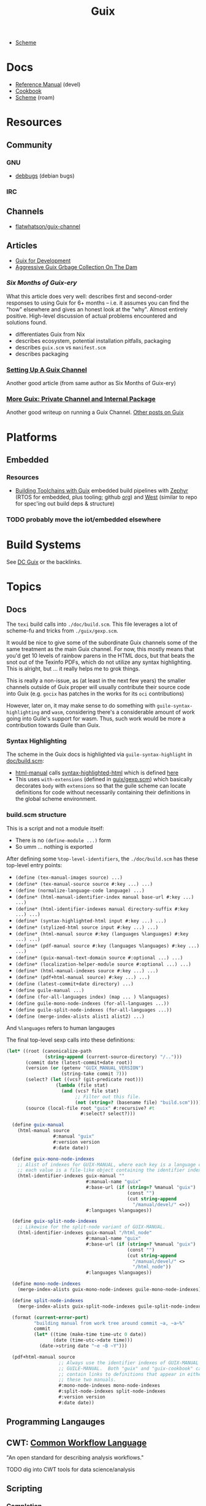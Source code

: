 :PROPERTIES:
:ID:       b82627bf-a0de-45c5-8ff4-229936549942
:END:
#+title: Guix

+ [[id:87c43128-92c2-49ed-b76c-0d3c2d6182ec][Scheme]]

* Docs
+ [[https://guix.gnu.org/en/manual/devel/en/html_node/][Reference Manual]] (devel)
+ [[https://guix.gnu.org/cookbook/en/guix-cookbook.html][Cookbook]]
+ [[id:87c43128-92c2-49ed-b76c-0d3c2d6182ec][Scheme]] (roam)

* Resources

** Community
*** GNU
+ [[https://debbugs.gnu.org/db/ix/full.html][debbugs]] (debian bugs)

*** IRC

** Channels
+ [[https://www.fosskers.ca/en/blog/contributing-to-emacs][flatwhatson/guix-channel]]

** Articles

+ [[https://gexp.no/blog/hacking-anything-with-gnu-guix.html][Guix for Development]]
+ [[https://the-dam.org/docs/explanations/GarbageCollection.html][Aggressive Guix Grbage Collection On The Dam]]

*** [[Six Months of Guix-ery]]
What this article does very well: describes first and second-order responses to
using Guix for 6+ months -- i.e. it assumes you can find the "how" elsewhere and
gives an honest look at the "why". Almost entirely positive. High-level
discussion of actual problems encountered and solutions found.

+ differentiates Guix from Nix
+ describes ecosystem, potential installation pitfalls, packaging
+ describes =guix.scm= vs =manifest.scm=
+ describes packaging
*** [[https://write.trees.st/juliana/setting-up-a-guix-channel][Setting Up A Guix Channel]]
Another good article (from same author as Six Months of Guix-ery)
*** [[https://peterloleungyau.github.io/post/more_guix_private_channel/][More Guix: Private Channel and Internal Package]]
Another good writeup on running a Guix Channel. [[https://peterloleungyau.github.io/tags/guix/][Other posts on Guix]]

* Platforms

** Embedded
*** Resources
+ [[https://guix.gnu.org/en/blog/2023/building-toolchains-with-guix/][Building Toolchains with Guix]] embedded build pipelines with [[https://docs.zephyrproject.org/latest/introduction/index.html][Zephyr]] (RTOS for
  embedded, plus tooling; github [[https://github.com/zephyrproject-rtos][org]]) and [[https://docs.zephyrproject.org/latest/introduction/index.html][West]] (similar to repo for spec'ing out
  build deps & structure)

*** TODO probably move the iot/embedded elsewhere 

* Build Systems

See [[id:bd7dd6c8-7035-4e7a-b730-0d7f9c61ef9f][DC Guix]] or the backlinks.

* Topics

** Docs

The =texi= build calls into =./doc/build.scm=. This file leverages a lot of
scheme-fu and tricks from =./guix/gexp.scm=.

It would be nice to give some of the subordinate Guix channels some of the same
treatment as the main Guix channel. For now, this mostly means that you'd get 10
levels of rainbow parens in the HTML docs, but that beats the snot out of the
Texinfo PDFs, which do not utilize any syntax highlighting. This is alright, but
... it really helps me to grok things.

This is really a non-issue, as (at least in the next few years) the smaller
channels outside of Guix proper will usually contribute their source code into
Guix (e.g. =gocix= has patches in the works for its =oci= contributions)

However, later on, it may make sense to do something with
=guile-syntax-highlighting= and =wasm=, considering there's a considerable amount of
work going into Guile's support for wasm. Thus, such work would be more a
contribution towards Guile than Guix.

*** Syntax Highlighting

The scheme in the Guix docs is highlighted via =guile-syntax-highlight= in
[[https://git.savannah.gnu.org/cgit/guix.git/tree/doc/build.scm][doc/build.scm]]:

+ [[https://git.savannah.gnu.org/cgit/guix.git/tree/doc/build.scm?h=master#n792][html-manual]] calls [[https://git.savannah.gnu.org/cgit/guix.git/tree/doc/build.scm?h=master#n884][syntax-highlighted-html]] which is defined [[https://git.savannah.gnu.org/cgit/guix.git/tree/doc/build.scm?h=master#n354][here]]
+ This uses =with-extensions= (defined in [[https://git.savannah.gnu.org/cgit/guix.git/tree/guix/gexp.scm?h=master#n1458][guix/gexp.scm]]) which basically decorates
  =body= with =extensions= so that the guile scheme can locate definitions for code
  without necessarily containing their definitions in the global scheme
  environment.

*** build.scm structure

This is a script and not a module itself:

+ There is no =(define-module ...)= form
+ So umm ... nothing is exported

After defining some =%top-level-identifiers=, the =./doc/build.scm= has these
top-level entry points:

+ =(define (tex-manual-images source) ...)=
+ =(define* (tex-manual-source source #:key ...) ...)=
+ =(define (normalize-language-code language) ...)=
+ =(define* (html-manual-identifier-index manual base-url #:key ...) ...)=
+ =(define* (html-identifier-indexes manual directory-suffix #:key ...) ...)=
+ =(define* (syntax-highlighted-html input #:key ...) ...)=
+ =(define* (stylized-html source input #:key ...) ...)=
+ =(define* (html-manual source #:key (languages %languages) #:key ...) ...)=
+ =(define* (pdf-manual source #:key (languages %languages) #:key ...) ...)=
+ =(define* (guix-manual-text-domain source #:optional ...) ...)=
+ =(define* (localization-helper-module source #:optional ...) ...)=
+ =(define* (html-manual-indexes source #:key ...) ...)=
+ =(define* (pdf+html-manual source) #:key ...) ...)=
+ =(define (latest-commit+date directory) ...)=
+ =(define guile-manual ...)=
+ =(define (for-all-languages index) (map ... ) %languages)=
+ =(define guile-mono-node-indexes (for-all-languages ...))=
+ =(define guile-split-node-indexes (for-all-languages ...))=
+ =(define (merge-index-alists alist1 alist2) ...)=

And =%languages= refers to human langauges  

The final top-level sexp calls into these definitions:

#+begin_src scheme
(let* ((root (canonicalize-path
              (string-append (current-source-directory) "/..")))
       (commit date (latest-commit+date root))
       (version (or (getenv "GUIX_MANUAL_VERSION")
                    (string-take commit 7)))
       (select? (let ((vcs? (git-predicate root)))
                  (lambda (file stat)
                    (and (vcs? file stat)
                         ;; Filter out this file.
                         (not (string=? (basename file) "build.scm"))))))
       (source (local-file root "guix" #:recursive? #t
                           #:select? select?)))

  (define guix-manual
    (html-manual source
                 #:manual "guix"
                 #:version version
                 #:date date))

  (define guix-mono-node-indexes
    ;; Alist of indexes for GUIX-MANUAL, where each key is a language code and
    ;; each value is a file-like object containing the identifier index.
    (html-identifier-indexes guix-manual ""
                             #:manual-name "guix"
                             #:base-url (if (string=? %manual "guix")
                                            (const "")
                                            (cut string-append
                                              "/manual/devel/" <>))
                             #:languages %languages))

  (define guix-split-node-indexes
    ;; Likewise for the split-node variant of GUIX-MANUAL.
    (html-identifier-indexes guix-manual "/html_node"
                             #:manual-name "guix"
                             #:base-url (if (string=? %manual "guix")
                                            (const "")
                                            (cut string-append
                                              "/manual/devel/" <>
                                              "/html_node"))
                             #:languages %languages))

  (define mono-node-indexes
    (merge-index-alists guix-mono-node-indexes guile-mono-node-indexes))

  (define split-node-indexes
    (merge-index-alists guix-split-node-indexes guile-split-node-indexes))

  (format (current-error-port)
          "building manual from work tree around commit ~a, ~a~%"
          commit
          (let* ((time (make-time time-utc 0 date))
                 (date (time-utc->date time)))
            (date->string date "~e ~B ~Y")))

  (pdf+html-manual source
                   ;; Always use the identifier indexes of GUIX-MANUAL and
                   ;; GUILE-MANUAL.  Both "guix" and "guix-cookbook" can
                   ;; contain links to definitions that appear in either of
                   ;; these two manuals.
                   #:mono-node-indexes mono-node-indexes
                   #:split-node-indexes split-node-indexes
                   #:version version
                   #:date date))
#+end_src

** Programming Langauges
** CWT: [[https://www.commonwl.org/][Common Workflow Language]]

"An open standard for describing analysis workflows."

**** TODO dig into CWT tools for data science/analysis



** Scripting
*** Completion

+ Guix =bash= completion is found at =./etc/completion/bash/guix=
+ The =zsh= completion is far more complete


** Channels


*** Viability

**** Running your own channel

TL;DR; for community channels to be viable, they all need to upgrade at a
relatively regular pace or users will begin to remove their packages.

Any issues resulting from inter-channel package specification compatability
should be simple for a user to /at least/ identify and decide how to react.

#+begin_quote
Basically, this is one reason the Guix Manual sorta warns you about starting
your own channel. The community is better served if a small channel is instead a
small set of package recipes.

Then your package recipes (1) are always mostly flat within minimal deps (2) and
didn't require you to move the world to develop, so if one channel rejects
something, it's not that big of a deal.

The organization overhead should encourage you to find a channel (probably Guix
or Non-Guix) to submit the patches. Being lightweight, the total maintainence
burden for the channel is somewhat minimal because changing one thing isn't
going to break a lot of other packages (the package graph makes this easier to
spot).

Having less dependencies is generally better, since if the scope of packages
affected by some "Deep-Kansas" project, then if it has 15,001 dependant
packages, then it's just unlikely it would ever change.
#+end_quote

**** Rhythm of updates

One practical concern with non-official channel is that, once a user subscribes
to it, they may receive errors when running =guix pull= -- this depending on the
dependencies that community channels are themselves pinned to (see the
[[https://github.com/guix-science/guix-bioc/blob/master/.guix-channel][.guix-channel]] file, i believe).

For channels truly concerned about reproducibility -- like Guix HPC or Guix
Bioinformatics -- they were pinned to a specific commit SHA of the main Guix
channel, which caused issues for software that required packages not available
in newer versions of the main Guix channel (AFAIK...).

For Guix HPC, This looks like it's no longer the case though, but for me
prevented upgrades at various points. It may have silently kept some software at
lower versions (without me realizing it). I wanted Julia something-or-other, but
truly didn't need it, so it was simple enough to identify the problem ... but I
have pretty good intuition about fairly technical complications.

*** Reproducibility

Whether one has true "'reproducibility'" of software used for "academic
research" must withstand some assertions on the =guix time-machine=
functionality when a dependenency graph of channels are involved. More clearly
stated:

For some set of channels & sha's that your academic software dependends on --
specified by [[https://github.com/abcdw/guix-clojure/blob/main/channels-lock.scm][channels-lock.scm]] and requiring [[https://github.com/abcdw/guix-clojure/blob/main/Makefile][guix time-machine]] -- can you always:

1. download & reconstruct each Guix Channel's state for it's set of commit SHA's
   from multiple remotes
2. AND validate that commit's signature, which requires PGP key and a chain of
   valid signatures (AFAIK, every commit in the repository must have a valid PGP
   signature AND will have a different commit SHA, which is impossible to rebase
   without cracking the SHA algo.
3. AND then build the software, whose own Guix Base32 SHA's should also
   validate.



** [[https://guixwl.org/tutorial][Guix Workflow]]

*** TODO look into building profiles/containers/environments
+ [ ] see =Emacs.org= and =.config/guix/manifests/emacs.scm= from daviwil's
  dotfiles. the =activate-profiles= command builds these
+ [ ] how to build something with guix and run it where guix isn't available?
*** TODO restrict guix commands sent to guix-daemon to a group

** Development Environments
+ [[https://rednosehacker.com/how-to-setup-a-remote-pair-programming-environment-with-gnu-guix][How to setup a remote pair-programming environment with GNU Guix]]
  - using [[https://issues.guix.gnu.org/47608][lockstep.el]] for pairing within an emacs session

** Build Farms

+ 5.3 [[https://guix.gnu.org/en/manual/en/html_node/Substitutes.html][Substitutes]]

** Shepherd

+ [[https://www.google.com/url?sa=t&rct=j&q=&esrc=s&source=web&cd=&cad=rja&uact=8&ved=2ahUKEwjE8d2ZuIL_AhVqEVkFHRRnADQQFnoECAgQAQ&url=https%3A%2F%2Fguix.gnu.org%2Fen%2Fblog%2F2020%2Fgnu-shepherd-user-services%2F&usg=AOvVaw3vWxXmUbtNdfkqDsvsL8xB][GNU Shepherd User Services]]

*** Podman

+ [[https://github.com/abcdw/notes/blob/21b4dda/notes/20240618072954-using_rootless_podman_instead_docker_feat_guix.org?plain=1#L7][abcdw notes on rootless podman]] and [[https://git.sr.ht/~abcdw/rde/tree/master/item/src/rde/features/containers.scm][./src/rde/features/containers.scm]]

*** Logging
+ [ ] logging commands/interface/filtering

** Security
*** [[https://unix.stackexchange.com/questions/222999/installing-nix-or-guix-without-root-permissions][Guix and Sudo]]: =--with-store-dir=
*** GNU Guix [[https://github.com/pjotrp/guix-notes/blob/master/GUIX-NO-ROOT.org][without root access]]
*** [[https://nvd.nist.gov/vuln/detail/CVE-2021-27851][CVE-2021-27851]]: Guix-daemon build escalation
- what limits are there on who can ask guix-daemon to do what?

** Reporoducibility
+ [[https://mfelsoci.gitlabpages.inria.fr/thesis/environment.html][Reproducible Thesis using GNU Guix & Org Mode]]
+ Guix HPC [[https://gitlab.inria.fr/guix-hpc/website/-/blob/master/drafts/activity-report-2021.md][Activity Report 2021]]

***** Parameterized Packages

GSoC 2023:
+ [[https://summerofcode.withgoogle.com/archive/2023/projects/heQYLzrz][GSoC link]]
+ [[https://github.com/matchcase/parameterized-packages.org][matchcase/parameterized-packages.org]]
+ Most recent version: [[https://notabug.org/cel7t/guix-parameters][cel7t/guix-parameters]]


** Thunks

The =(guix records)= module introduces a thunkable record syntax, in addition to
several other syntaxes. This style of record is apparently inspired by =(srfi
srfi-35)= which we'll all have to admit is probably one of the better srfi's.

+ map-fields :: a syntax meaning "you can't do this" ... map-fields call
+ record-error :: meaning you maybe could do this, but ask nicely
+ this-record :: if you thunked a field on a record, it knows what thunked it
+ make-syntactic-constructor :: generate constructor for guix records
  - this handles delayed, thunked, sanitized or innate fields
+ define-field-property-predicate :: evaluate a predicate and return the field name
  - used to ensure fields are: delayed, thunked, sanitized or innate
+ define-record-type* :: define otherwise unthunkable record with thunkability.
+ lookup-field :: used in =match-record-inner= helps abstract the "offset in the record" ... ?
+ match-record-inner :: recursive syntax that run queries on records
+ match-record :: interface to the above. basically just "active record" and so
  now maybe that name makes a bit more sense.
  - lacks implementation for queries on thunked/delayed fields.

Only =define-record-type*= and =match-record=

** Dynamically Linked Lib64

+ [[https://www.draketo.de/software/guix-work.html][One developer's list of workarounds for proprietary software]]

*** Background

When an ELF binary is compiled/linked, glibc makes a lot of metadata available
to the process by building it into the binary. This includes =rpath= and etc.

These commands from the [[id:7edab00d-1a52-4a27-b83a-f64639e84a77][Guix: installing matlab]] note give more info. Some of
this includes paths to dyn. loaded libaries (of compatible interface).

#+begin_src sh :eval no
# print useful elf data from main bin
patchelf --print-interpreter $MATLAB_PATH/$MATLAB_INSTALLER
patchelf --print-rpath $MATLAB_PATH/$MATLAB_INSTALLER
patchelf --print-soname $MATLAB_PATH/$MATLAB_INSTALLER
patchelf --print-needed $MATLAB_PATH/$MATLAB_INSTALLER

# find all dynlibs without execute bit
find . -name "*.so*" ! -perm -u+x -exec ls -al \{\} +

# print entry points for dynlibs
find . -name "*.so*" ! -perm -u+x -exec readelf --segments \{\} +

# read the RPATH from the ELF header
readelf -d $MATLAB_PATH/$MW_INSTALLER | grep 'R.*PATH'
#+end_src


**** Build

+ wrap resulting derivation within BuildFHS to retarget


*** One proposed solution
[[https://www.reddit.com/r/GUIX/comments/11iaov9/comment/jbh8u04/?context=3][This reddit comment]] recommends:

#+begin_src scheme
(extra-special-file "/lib64/ld-linux-x86-64.so.2"
                    (file-append glibc "/lib/ld-linux-x64-64.so.2")
#+end_src

And then set =LD_LIBRARY_PATH= as needed.

#+begin_src shell :eval no
if [[ $- == *i* ]]
then
  export LD_LIBRARY_PATH=$LIBRARY_PATH
fi
#+end_src

I'm not sure about setting it in =.bashrc= like that.



** Notes on installer images


*** Installer ISO References In Guix Source

**** [[https://github.com/guix-mirror/guix/tree/master/gnu/installer][./gnu/installer/]]

 provides code mostly referenced by loaded by ./gnu/installer.scm

 - notes on [[https://github.com/guix-mirror/guix/blob/master/gnu/installer.scm#L246-L254][adapting keymap configuration]]

**** ./gnu/install.scm

defines installation images.

Contains quite a few definitions for [[https://github.com/guix-mirror/guix/blob/master/gnu/system/install.scm#L585-L680][embedded installations]], which serve as
great documentation for getting bootloaders to run on esoteric hardware or in
weird/custom conditions (that ... maybe could be experimental enough to break
something, depending on the program you load and whether it has drivers.)


* Code

Apparently you can create a uboot image that runs on NES.

** Bootloader

*** ./gnu/bootloader.scm
+ all-modules
+ bootloader-modules
+ efi-bootloader-chain
  - assembles the final-bootloader
  - can include files
  -
+ efi-bootloader-profile
  - derivations built into a profile

+ records:
  - bootloader
  - bootloader-configuration

*** ./gnu/bootloader/*.scm
Contains code that processes bootloader packages to prepare for installation
after derivation.

*** Bootloader Packages
**** ./gun/packages/bootloaders.scm
Packages that build bins for bootloaders to install

+ make-grub-efi-netboot
  - this demonstrates a gexp derivation that operates on a =grub-efi= package to
    produce netboot *.efi artifacts.

*** Making a diskless netboot image

There are several points where boot/network could fail:

+ inconsistencies in the handoff between boot stages
+ [[https://wiki.gentoo.org/wiki/Diskless_nodes#Configure_diskless_networking][reconfiguration of network]] (without killing NFS connection)
+ inconsistent fstab or disk state

Several artifacts would be produced:

+ potentially a iPXE/gPXE like config to instruct the client to run a binary
  (and/or to provide m)
+ an image to serve via TFTP
+ a squashfs filesystem to serve via NFS

This would require:

+ requires tweaking make-grub-efi-netboot or reimplementing a similar process to
  produce the net variant of a bootloader.
+ if possible use squashfs instead of initramfs?
  - this requires kernel modules & args
  - this compresses as content is needed
    - problems with hardlinked files?
+ at this point, device state needs to be persisted
+ a separate squashfs will need to be pulled from a server
  - something besides NFS... though TFTP has size limitations
  - The new RFC bumps the block size to 65464 from 512-8192, but getting these
    sizes [[https://www.compuphase.com/tftp.htm][requires adjusting MTU]]. In theory, this would extend up to 4GB, but in
    practice ~100MB is practical (from MTU-overhead=1468).
  - gPXE supports HTTPS, but there's no Guix package for it
  - a syslinux package exists, but there are similar problems. NFS may be necessary.
+ to assemble the filesystem image served from NFS(? i don't like NFS)
+ something like busybox =switch_root= is needed to create a new fileroot
  - this will happen twice during boot, but the configuration to do so is split
    into pieces.
+ device state needs to be checked/persisted

  The [[https://forums.gentoo.org/viewtopic-p-8740753.html?sid=027c05e0bb657a0e26c7c0d2f74586e0][gentoo thread]] has many answers

* Issues
** Kernel Builds

*** Blowups on =/tmp= out of space (and limiting iso size)

The =/tmp= mount usually consumes half ram, so you may run the following. Using
75% for =/tmp= is probably excessive, lesser increases are probably safer.

#+begin_src shell
# for 16G => 24G,
sudo mount -o remount,size=24G,noatime,mode=1777 /tmp
#+end_src

*** Kernel+Firmware builds

The firmware packages all build on each other: the specific =*-firmware= packages
inherit =linux-firmware=, then filter out the firmware.

#+begin_example scheme
(define (select-firmware keep)
  "Modify linux-firmware copy list to retain only files matching KEEP regex."
  #~(lambda _
      (use-modules (ice-9 regex))
      (substitute* "WHENCE"
        (("^(File|RawFile|Link): *([^ ]*)(.*)" _ type file rest)
         (string-append (if (string-match #$keep file) type "Skip") ": " file rest)))))

(define-public amdgpu-firmware
  (package
    (inherit linux-firmware)
    (name "amdgpu-firmware")
    (arguments
     (cons* #:license-file-regexp "LICENSE.amdgpu"
            (substitute-keyword-arguments (package-arguments linux-firmware)
              ((#:phases phases #~%standard-phases)
               #~(modify-phases #$phases
                   (add-after 'unpack 'select-firmware
                     #$(select-firmware "^amdgpu/")))))))
    (home-page "http://support.amd.com/en-us/download/linux")
    (synopsis "Nonfree firmware for AMD graphics chips")
    (description "Nonfree firmware for AMD graphics chips.  While most AMD
graphics cards can be run with the free Mesa, many modern cards require a
nonfree kernel module to run properly and support features like hibernation and
advanced 3D.")
    (license
     (nonfree
      (string-append
       "https://git.kernel.org/pub/scm/linux/kernel/git/firmware"
       "/linux-firmware.git/plain/LICENSE.amdgpu")))))
#+end_example

I'm not really sure how this affects the structure of the builds. I'm trying to
determine, specifically, how this changes the structure of builds sent to the
guix-daemon. (either way, my kernel build was blowing up on =/tmp= out of space,
even when running =guix build linux= with no firmware)


** Locale

*** Unicode Normalization

[[https://stackoverflow.com/a/7934397][Everything you never wanted to know about unicode normalization]]
** Development Environments
*** Customizations to a project's =guix.scm= or =manifest.scm= for =guix shell=
This is a similar approach, but done with [[https://discourse.nixos.org/t/local-personal-development-tools-with-flakes/22714/6][nix flakes]].

+ a file =extra/nix.flake= is created that inherits from the root =nix.flake=
+ it's added to the git index, but not visible to the git commits ... (didn't
  know this was possible)
+ [[https://nixos.wiki/wiki/Flakes][nix flakes]]

** Nonfree Software

** OS with custom locale and XKB keyboard
** .guix-profile vs .config/guix/current (s/o link)
** Setting an alternate =/gnu/store=
** [[https://unix.stackexchange.com/questions/561093/what-is-the-difference-between-guix-profile-and-config-guix-current][Difference b/w guix profiles]]
** Emacs Guix
*** Can't get a guix repl up from within doom emacs (11/2022)
+ initially, it seemed there was a conflict between the geiser and emacs-guix
  sourced by doom-emacs and the emacs-native-comp manifest i use
  - doom emacs was pulling down emacs-guix and geiser.
  - removed =(scheme +guile)= from init.el, assuming that
  - resynced the emacs-native-comp, deleted all =*.elc= files, updated doom, ran
    =doom build=, waited and restarted the server.
  - here, it worked.

after restarting, it doesn't work:

#+begin_example
in procedure package0name: Wrong type argument: #<package abduco@0.6, gnu/packages/abduco.scm>""
#+end_example

it seems to crash pretty early

*** DONE Getting the guile environment working for emacs-native-comp on arch
CLOSED: [2022-12-04 Sun 08:01]
+ there are inconsistencies between the emacs build for arch and the one for
  guix. to simplify, i'm simply using the one from guix on both systems.
  - emacs-guix has never worked properly on arch, which is a matter of
    reconciling the system's guile config. on guix, I can just count on the
    system guile being ready to go and i haven't messed with it much. on arch,
    guile is required for quite a few things (gdb, kde error reports)

**** Resolution:

Emacs guix needs a consistent guile environment (See [[https://github.com/alezost/guix.el#important-note-for-non-guix-system-users][this note]]).

- also, running =doom purge= when moving emacs packages between guix and
  doom's straight is essential. any shared dependencies will likely be brought
  in from doom (not guix)
- in other words ... you kinda must pick a team (or micromanage your
  =EMACSLOADPATH=)

And nothing I was doing while rebuilding guix manifests and upgrading/rebuilding
doom emacs was actually doing anything (on either arch or guix...)

** GDK pixbuf issues

Can't seem to load =virt-manager=, getting pixbuf failures. [[https://issues.guix.gnu.org/63427][Issue #63427]] seems to
indicate that I can add =gdk-pixbuf= to the problematic profiles, which should
fix things by providing a =GDK_PIXBUF_MODULE_FILE=

* Installations
** Arch

**** Run the initial =guix pull=
+ =guix describe= doesn't work
+ Authorize guix substitutes from main Guix channel
+ Run =systemctl enable/start guix-daemon.service= then =guix pull=

**** Setup SystemD
+ The AUR package has set up systemd to launch under root.
  - The systemd service files will need to be updated
+ The =guix-daemon-latest.service= needs a path to be edited.
  - In =/usr/lib/systemd/system/guix-daemon-latest.service=, edit the
    =Service.ExecStart= variable: set the correct path for the user that
    installed Guix.
+ Disable/stop =guix-daemon= and switch over to =guix-daemon-latest=
  - This daemon runs a profile that was constructed via =guix pull=
  - When this profile is active
    - =.config/guix/current/bin/guix describe= should work properly

**** Configure =$PATH=
+ Set path to point =guix= binary to the one in =.config/guix/current/bin/=

**** Add custom channels

**** Tune Guix configuration
+ refine options for =guix-daemon=
+ configure substitutes for various packages

**** TODO Hack on a package within an isolated environment
[[https://www.reddit.com/r/GUIX/comments/p6x0cg/guix_environmentsworkflow_for_programming/][guix/direnv config]]
